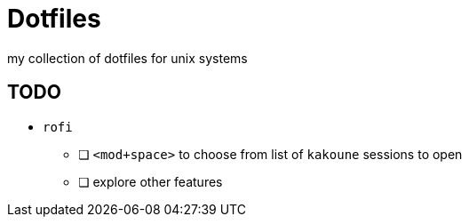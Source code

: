 = Dotfiles

my collection of dotfiles for unix systems

== TODO

* `rofi`
** [ ] `<mod+space>` to choose from list of `kakoune` sessions to open
** [ ] explore other features
